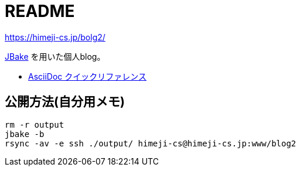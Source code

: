 = README

https://himeji-cs.jp/bolg2/

https://jbake.org/[JBake] を用いた個人blog。

* https://takumon.github.io/asciidoc-syntax-quick-reference-japanese-translation[AsciiDoc クイックリファレンス]


== 公開方法(自分用メモ)

----
rm -r output
jbake -b
rsync -av -e ssh ./output/ himeji-cs@himeji-cs.jp:www/blog2
----
